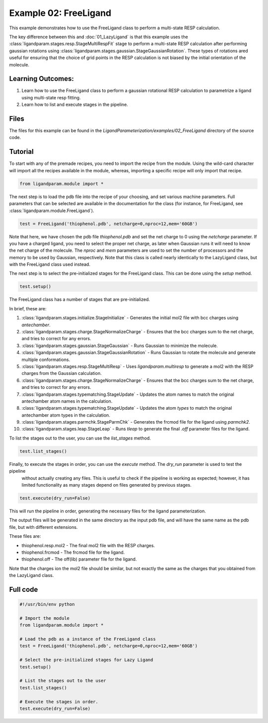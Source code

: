 Example 02: FreeLigand
======================

This example demonstrates how to use the FreeLigand class to perform a multi-state RESP calculation.

The key difference between this and :doc:`01_LazyLigand` is that this
example uses the :class:`ligandparam.stages.resp.StageMultiRespFit` stage to perform a multi-state RESP calculation
after performing gaussian rotations using :class:`ligandparam.stages.gaussian.StageGaussianRotation`. These types of rotations
ared useful for ensuring that the choice of grid points in the RESP calculation is not biased by the initial orientation of the molecule.

Learning Outcomes:
------------------

1) Learn how to use the FreeLigand class to perform a gaussian rotational RESP calculation to parametrize a ligand using multi-state resp fitting.
2) Learn how to list and execute stages in the pipeline.

Files 
-----
The files for this example can be found in the `LigandParameterization/examples/02_FreeLigand` directory of the source code.


Tutorial 
--------

To start with any of the premade recipes, you need to import the recipe from the module. Using the wild-card character will import
all the recipes available in the module, whereas, importing a specific recipe will only import that recipe.

.. code-block:: python

    from ligandparam.module import *


The next step is to load the pdb file into the recipe of your choosing, and set various machine parameters. Full parameters that can be selected
are available in the documentation for the class (for instance, for FreeLigand, see :class:`ligandparam.module.FreeLigand`).

.. code-block:: python
    
    test = FreeLigand('thiophenol.pdb', netcharge=0,nproc=12,mem='60GB')

Note that here, we have chosen the pdb file `thiophenol.pdb` and set the net charge to 0 using the *netcharge* parameter. If you have a charged ligand, you need to select the
proper net charge, as later when Gaussian runs it will need to know the net charge of the molecule. The *nproc* and *mem* parameters are used to set the 
number of processors and the memory to be used by Gaussian, respectively. Note that this class is called nearly identically to the LazyLigand class, 
but with the FreeLigand class used instead.

The next step is to select the pre-initialized stages for the FreeLigand class. This can be done using the *setup* method.

.. code-block:: python

    test.setup()

The FreeLigand class has a number of stages that are pre-initialized. 

In brief, these are:

1) :class:`ligandparam.stages.initialize.StageInitialize` - Generates the initial mol2 file with bcc charges using `antechamber`.

2) :class:`ligandparam.stages.charge.StageNormalizeCharge` - Ensures that the bcc charges sum to the net charge, and tries to correct for any errors.

3) :class:`ligandparam.stages.gaussian.StageGaussian` - Runs Gaussian to minimize the molecule.

4) :class:`ligandparam.stages.gaussian.StageGaussianRotation` - Runs Gaussian to rotate the molecule and generate multiple conformations.

5) :class:`ligandparam.stages.resp.StageMultiResp` - Uses `ligandparam.multiresp` to generate a mol2 with the RESP charges from the Gaussian calculation.

6) :class:`ligandparam.stages.charge.StageNormalizeCharge` - Ensures that the bcc charges sum to the net charge, and tries to correct for any errors.

7) :class:`ligandparam.stages.typematching.StageUpdate` - Updates the atom names to match the original antechamber atom names in the calculation.

8) :class:`ligandparam.stages.typematching.StageUpdate` - Updates the atom *types* to match the original antechamber atom types in the calculation.

9) :class:`ligandparam.stages.parmchk.StageParmChk` - Generates the frcmod file for the ligand using `parmchk2`.

10) :class:`ligandparam.stages.leap.StageLeap` - Runs `tleap` to generate the final `.off` parameter files for the ligand.


To list the stages out to the user, you can use the *list_stages* method.

.. code-block:: python

    test.list_stages()

Finally, to execute the stages in order, you can use the *execute* method. The *dry_run* parameter is used to test the pipeline
 without actually creating any files. This is useful to check if the pipeline is working as expected; however, it has limited functionality 
 as many stages depend on files generated by previous stages.


.. code-block:: python

    test.execute(dry_run=False)

This will run the pipeline in order, generating the necessary files for the ligand parameterization.

The output files will be generated in the same directory as the input pdb file, and will have the same name as the pdb file, but with different extensions.

These files are:

- thiophenol.resp.mol2 - The final mol2 file with the RESP charges.

- thiophenol.frcmod - The frcmod file for the ligand.

- thiophenol.off - The off(lib) parameter file for the ligand.

Note that the charges ion the mol2 file should be similar, but not exactly the same as the charges that you obtained from the LazyLigand class.

Full code
---------

.. code-block:: python

    #!/usr/bin/env python

    # Import the module
    from ligandparam.module import *

    # Load the pdb as a instance of the FreeLigand class
    test = FreeLigand('thiophenol.pdb', netcharge=0,nproc=12,mem='60GB')

    # Select the pre-initialized stages for Lazy Ligand
    test.setup()

    # List the stages out to the user
    test.list_stages()

    # Execute the stages in order.
    test.execute(dry_run=False)
